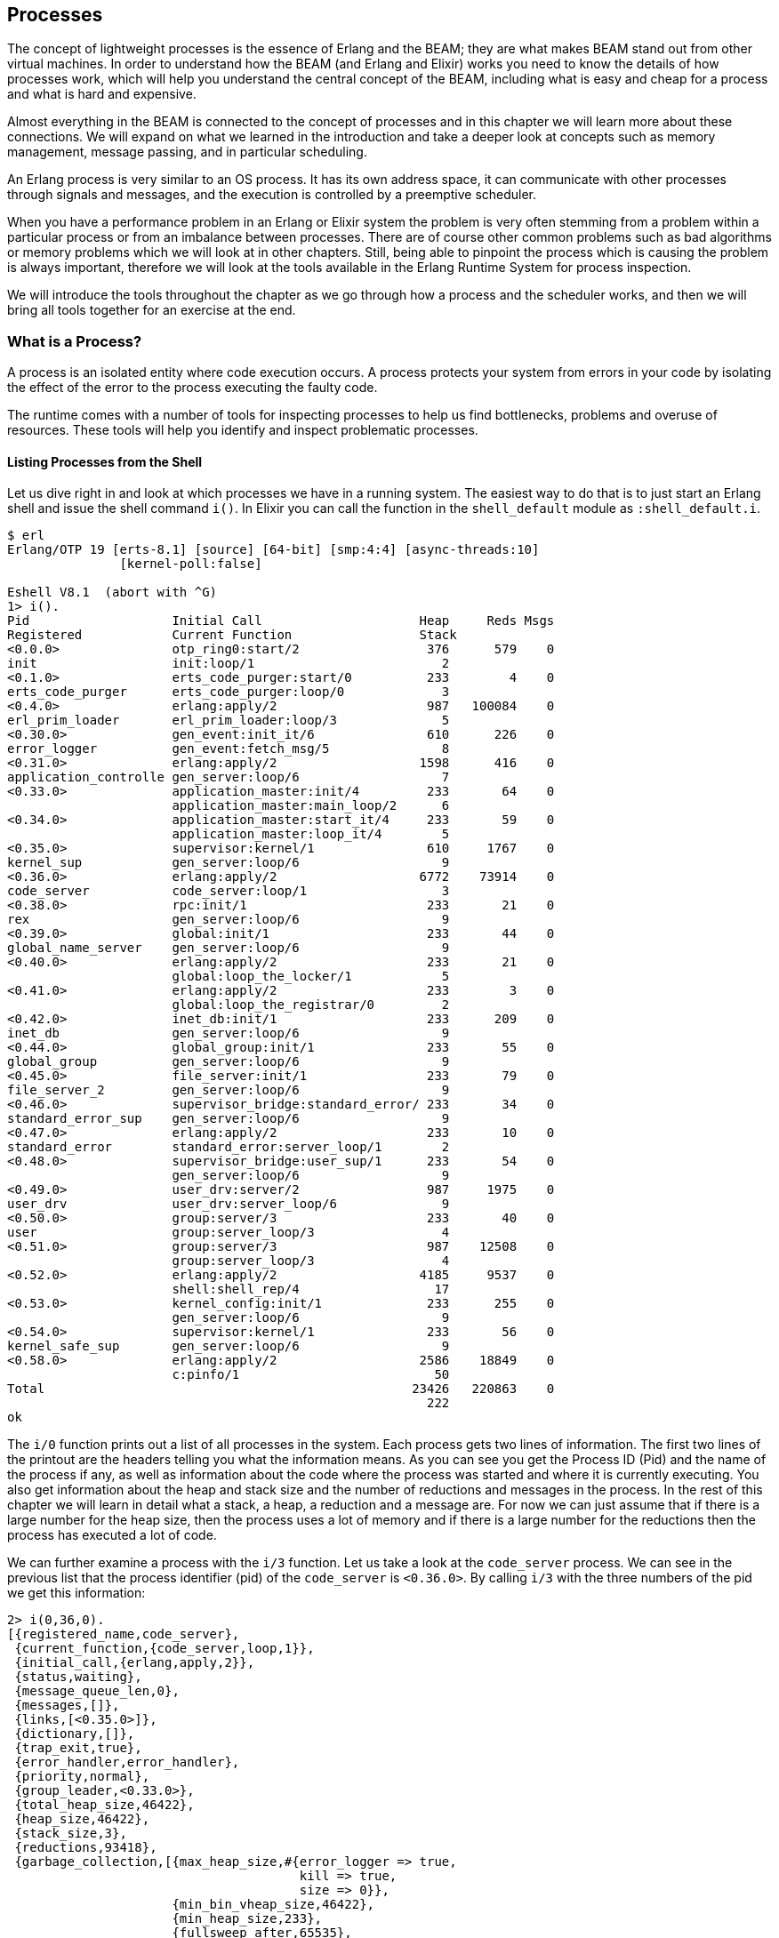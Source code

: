 [[CH-Processes]]
== Processes

The concept of lightweight processes is the essence of Erlang and the
BEAM; they are what makes BEAM stand out from other virtual machines.
In order to understand how the BEAM (and Erlang and Elixir) works you
need to know the details of how processes work, which will help you
understand the central concept of the BEAM, including what is easy and
cheap for a process and what is hard and expensive.

Almost everything in the BEAM is connected to the concept
of processes and in this chapter we will learn more about these
connections. We will expand on what we learned in the introduction and
take a deeper look at concepts such as memory management, message
passing, and in particular scheduling.

An Erlang process is very similar to an OS process. It has its own
address space, it can communicate with other processes through signals
and messages, and the execution is controlled by a preemptive
scheduler.

When you have a performance problem in an Erlang or Elixir system the
problem is very often stemming from a problem within a particular
process or from an imbalance between processes. There are of course
other common problems such as bad algorithms or memory problems which
we will look at in other chapters. Still, being able to pinpoint the
process which is causing the problem is always important, therefore we
will look at the tools available in the Erlang Runtime System for
process inspection.

We will introduce the tools throughout the chapter as we go through
how a process and the scheduler works, and then we will bring all
tools together for an exercise at the end.


=== What is a Process?

A ((process)) is an isolated entity where code execution occurs.
A process protects your system from errors in your code by
isolating the effect of the error to the process executing
the faulty code.

The runtime comes with a number of tools for inspecting processes to
help us find bottlenecks, problems and overuse of resources. These
tools will help you identify and inspect problematic processes.


==== Listing Processes from the Shell

Let us dive right in and look at which processes we have
in a running system. The easiest way to do that is to
just start an Erlang shell and issue the shell command ((`i()`)).
In Elixir you can call the function in the `shell_default` module as
`:shell_default.i`.

[source,bash]
----
$ erl
Erlang/OTP 19 [erts-8.1] [source] [64-bit] [smp:4:4] [async-threads:10]
               [kernel-poll:false]

Eshell V8.1  (abort with ^G)
1> i().
Pid                   Initial Call                     Heap     Reds Msgs
Registered            Current Function                 Stack              
<0.0.0>               otp_ring0:start/2                 376      579    0
init                  init:loop/1                         2              
<0.1.0>               erts_code_purger:start/0          233        4    0
erts_code_purger      erts_code_purger:loop/0             3              
<0.4.0>               erlang:apply/2                    987   100084    0
erl_prim_loader       erl_prim_loader:loop/3              5              
<0.30.0>              gen_event:init_it/6               610      226    0
error_logger          gen_event:fetch_msg/5               8              
<0.31.0>              erlang:apply/2                   1598      416    0
application_controlle gen_server:loop/6                   7              
<0.33.0>              application_master:init/4         233       64    0
                      application_master:main_loop/2      6              
<0.34.0>              application_master:start_it/4     233       59    0
                      application_master:loop_it/4        5              
<0.35.0>              supervisor:kernel/1               610     1767    0
kernel_sup            gen_server:loop/6                   9              
<0.36.0>              erlang:apply/2                   6772    73914    0
code_server           code_server:loop/1                  3              
<0.38.0>              rpc:init/1                        233       21    0
rex                   gen_server:loop/6                   9              
<0.39.0>              global:init/1                     233       44    0
global_name_server    gen_server:loop/6                   9              
<0.40.0>              erlang:apply/2                    233       21    0
                      global:loop_the_locker/1            5              
<0.41.0>              erlang:apply/2                    233        3    0
                      global:loop_the_registrar/0         2              
<0.42.0>              inet_db:init/1                    233      209    0
inet_db               gen_server:loop/6                   9              
<0.44.0>              global_group:init/1               233       55    0
global_group          gen_server:loop/6                   9              
<0.45.0>              file_server:init/1                233       79    0
file_server_2         gen_server:loop/6                   9              
<0.46.0>              supervisor_bridge:standard_error/ 233       34    0
standard_error_sup    gen_server:loop/6                   9              
<0.47.0>              erlang:apply/2                    233       10    0
standard_error        standard_error:server_loop/1        2              
<0.48.0>              supervisor_bridge:user_sup/1      233       54    0
                      gen_server:loop/6                   9              
<0.49.0>              user_drv:server/2                 987     1975    0
user_drv              user_drv:server_loop/6              9              
<0.50.0>              group:server/3                    233       40    0
user                  group:server_loop/3                 4              
<0.51.0>              group:server/3                    987    12508    0
                      group:server_loop/3                 4              
<0.52.0>              erlang:apply/2                   4185     9537    0
                      shell:shell_rep/4                  17              
<0.53.0>              kernel_config:init/1              233      255    0
                      gen_server:loop/6                   9              
<0.54.0>              supervisor:kernel/1               233       56    0
kernel_safe_sup       gen_server:loop/6                   9              
<0.58.0>              erlang:apply/2                   2586    18849    0
                      c:pinfo/1                          50              
Total                                                 23426   220863    0
                                                        222              
ok

----

The `i/0` function prints out a list of all processes in the system.
Each process gets two lines of information. The first two lines
of the printout are the headers telling you what the information
means. As you can see you get the Process ID (Pid) and the name of the
process if any, as well as information about the code where the process
was started and where it is currently executing. You also get information about the
heap and stack size and the number of reductions and messages in
the process. In the rest of this chapter we will learn in detail
what a stack, a heap, a reduction and a message are. For now we
can just assume that if there is a large number for the heap size,
then the process uses a lot of memory and if there is a large number
for the reductions then the process has executed a lot of code.

We can further examine a process with the `i/3` function. Let
us take a look at the `code_server` process. We can see in the
previous list that the process identifier (pid) of the `code_server`
is `<0.36.0>`. By calling `i/3` with the three numbers of
the pid we get this information:

[source,erlang]
----
2> i(0,36,0).
[{registered_name,code_server},
 {current_function,{code_server,loop,1}},
 {initial_call,{erlang,apply,2}},
 {status,waiting},
 {message_queue_len,0},
 {messages,[]},
 {links,[<0.35.0>]},
 {dictionary,[]},
 {trap_exit,true},
 {error_handler,error_handler},
 {priority,normal},
 {group_leader,<0.33.0>},
 {total_heap_size,46422},
 {heap_size,46422},
 {stack_size,3},
 {reductions,93418},
 {garbage_collection,[{max_heap_size,#{error_logger => true,
                                       kill => true,
                                       size => 0}},
                      {min_bin_vheap_size,46422},
                      {min_heap_size,233},
                      {fullsweep_after,65535},
                      {minor_gcs,0}]},
 {suspending,[]}]
3>
----

We got a lot of information from this call and in the rest of this
chapter we will learn in detail what most of these items mean. The
first line tells us that the process has been given a name
`code_server`. Next we can see in which function the process is
currently executing or suspended (`current_function`)
and the name of the function in which the process started executing
(`initial_call`).

We can also see that the process is suspended waiting for messages
(`{status,waiting}`) and that there are no messages in the
mailbox  (`{message_queue_len,0}`, `{messages,[]}`). We will look
closer at how message passing works later in this chapter.

The fields `priority`, `suspending`, `reductions`, `links`,
`trap_exit`, `error_handler`, and `group_leader` control the process
execution, error handling, and IO. We will look into this a bit more
when we introduce the _Observer_.

The last few fields (`dictionary`, `total_heap_size`, `heap_size`,
`stack_size`, and `garbage_collection`) give us information about the
process memory usage. We will look at the process memory areas in
detail in chapter xref:CH-Memory[].

Another, even more intrusive way of getting information
about processes is to use the process information given
by the ((`BREAK` menu)): `Ctrl+c p [enter]`. Note that while
you are in the `BREAK` state the whole node freezes.

==== Programmatic Process Probing

The shell functions just print the information about the
process but you can actually get this information as data,
so you can write your own tools for inspecting processes.
You can get a list of all processes with ((`erlang:processes/0`)),
and information about a specific process with
`erlang:process_info/1`. We can also use the function
`whereis/1` to get a pid from a name:

[source,erlang]
----

1> Ps = erlang:processes().
[<0.0.0>,<0.1.0>,<0.4.0>,<0.30.0>,<0.31.0>,<0.33.0>,
 <0.34.0>,<0.35.0>,<0.36.0>,<0.38.0>,<0.39.0>,<0.40.0>,
 <0.41.0>,<0.42.0>,<0.44.0>,<0.45.0>,<0.46.0>,<0.47.0>,
 <0.48.0>,<0.49.0>,<0.50.0>,<0.51.0>,<0.52.0>,<0.53.0>,
 <0.54.0>,<0.60.0>]
2> CodeServerPid = whereis(code_server).
<0.36.0>
3> erlang:process_info(CodeServerPid).
[{registered_name,code_server},
 {current_function,{code_server,loop,1}},
 {initial_call,{erlang,apply,2}},
 {status,waiting},
 {message_queue_len,0},
 {messages,[]},
 {links,[<0.35.0>]},
 {dictionary,[]},
 {trap_exit,true},
 {error_handler,error_handler},
 {priority,normal},
 {group_leader,<0.33.0>},
 {total_heap_size,24503},
 {heap_size,6772},
 {stack_size,3},
 {reductions,74260},
 {garbage_collection,[{max_heap_size,#{error_logger => true,
                                       kill => true,
                                       size => 0}},
                      {min_bin_vheap_size,46422},
                      {min_heap_size,233},
                      {fullsweep_after,65535},
                      {minor_gcs,33}]},
 {suspending,[]}]
----

By getting process information as data we can write code
to analyze or sort the data as we please. If we grab all
processes in the system (with `erlang:processes/0`) and
then get information about the heap size of each process
(with `erlang:process_info(P, total_heap_size)`) we can
then construct a list with pid and heap size and sort
it on heap size:

[source,erlang]
----
1> lists:reverse(lists:keysort(2,[{P,element(2,
    erlang:process_info(P,total_heap_size))}
    || P <- erlang:processes()])).
[{<0.36.0>,24503},
 {<0.52.0>,21916},
 {<0.4.0>,12556},
 {<0.58.0>,4184},
 {<0.51.0>,4184},
 {<0.31.0>,3196},
 {<0.49.0>,2586},
 {<0.35.0>,1597},
 {<0.30.0>,986},
 {<0.0.0>,752},
 {<0.33.0>,609},
 {<0.54.0>,233},
 {<0.53.0>,233},
 {<0.50.0>,233},
 {<0.48.0>,233},
 {<0.47.0>,233},
 {<0.46.0>,233},
 {<0.45.0>,233},
 {<0.44.0>,233},
 {<0.42.0>,233},
 {<0.41.0>,233},
 {<0.40.0>,233},
 {<0.39.0>,233},
 {<0.38.0>,233},
 {<0.34.0>,233},
 {<0.1.0>,233}]
2>
----

You might notice that many processes have a ((heap size)) of
233 words, that is because it is the default starting heap size
of a process.

See the documentation of the module `erlang` for a full description of
the information available from ((`process_info/2`)):
link:https://erlang.org/doc/apps/erts/erlang.html#process_info/2[]
Notice how the `process_info/1` function only returns a subset of all
the information available for the process and how the `process_info/2`
function can be used to fetch extra information. As an example, to
extract the ((`backtrace`)) for the `code_server` process above, we could
run:

[source,erlang]
----
3> process_info(whereis(code_server), backtrace).
{backtrace,<<"Program counter: 0x00000000161de900 (code_server:loop/1 + 152)\nCP: 0x0000000000000000 (invalid)\narity = 0\n\n0"...>>}
----

See the three dots at the end of the binary above? That means that the
output has been truncated. A useful trick to see the whole value is to
wrap the above function call using the ((`rp/1`)) function:

[source,erlang]
----
4> rp(process_info(whereis(code_server), backtrace)).
----

An alternative is to use the `io:put_chars/1` function, as follows:

[source,erlang]
----
5> {backtrace, Backtrace} = process_info(whereis(code_server), backtrace).
{backtrace,<<"Program counter: 0x00000000161de900 (code_server:loop/1 + 152)\nCP: 0x0000000000000000 (invalid)\narity = 0\n\n0"...>>}
6> io:put_chars(Backtrace).
----

Due to its verbosity, the output for commands `4>` and `6>` has not
been included here, but feel free to try the above commands in your
Erlang shell.

==== Using Observer to Inspect Processes

A third way of examining processes is with the
http://erlang.org/doc/apps/observer/observer_ug.html[_Observer_].
((Observer)) is an extensive graphical interface for inspecting
the Erlang Runtime System. We will use the Observer throughout
this book to examine different aspects of the system.

NOTE: To start Observer, Erlang needs to have been compiled with ((WxWidgets))
support, and the `observer` and `wx` applications must be available on the
node. You probably do not want that on your production system, but Observer
is made with this in mind. You can start Observer from an Erlang that has
been built with support for it, and then go into the "`Nodes`" menu and
select "`Connect node`" and you will be able to Observe the connected node
instead of the local node.

For now, we will just start Observer from the Erlang shell like this:

[source,erlang]
----
7> observer:start().
----

or from the Elixir shell with `:observer.start`. For debugging a live
system, you probably want to launch a temporary Erlang node just for
running Observer, using the ((`-hidden`)) flag to prevent the inspected nodes
from seeing the observer node:

[source,shell]
----
$ erl -hidden -sname observer -run observer
----

When Observer is started it will show you a system overview,
see the following screen shot:

image::../images/observer_system.png[]

We will go over some of this information in detail later in
this and the next chapter. For now we will just use Observer to look
at the running processes. First we take a look at the
`Applications` tab which shows the ((supervision
tree)) of the running system:

image::../images/observer_applications.png[]

Here we get a graphical view of how the processes are linked. This is
a very nice way to get an overview of how a system is structured.
You also get a nice feeling of processes as isolated entities
floating in space connected to each other through links.

To actually get some useful information about the processes
we switch to the `Processes` tab:

image::../images/observer_processes.png[]

In this view we get basically the same information as with
`i/0` in the shell. We see the pid, the registered name,
number of reductions, memory usage and number of messages
and the current function.

We can also look into a process by double clicking on its
row, for example on the code server, to get the kind of
information you can get with `process_info/2`:

image::../images/observer_code_server.png[]

We will not go through what all this information means
right now, but if you keep on reading all will eventually
be revealed.

.Enabling Observer
****
If you are building your application with ((Rebar3))
and you want to include the Observer application
in your build, you may need to add the applications
`observer` and `wx` to the list of applications in
the `relx` section of `rebar.config`.
****

Now that we have a basic understanding of what a process is
and some tools to find and inspect processes in a system, we
are ready to dive deeper to learn how a process is implemented.

=== Processes Are Just Memory

A process is basically four blocks of memory: a _stack_, a _heap_,
a _message area_, and the _Process Control Block_ (_the PCB_).


The ((stack)) is used for keeping track of program execution by storing
return addresses, for passing arguments to functions, and for keeping
local variables. Larger structures, such as lists and tuples are
stored on the ((heap)).

The _((message area))_, also called _the ((mailbox))_, is used
to store messages sent to the process from other processes.
The ((process control block)) is used to keep track of the state
of the process.

See xref:erlang_process_memory_1[] for an illustration of a process as memory.

[[erlang_process_memory_1]]
.Erlang Process Memory : Basic
[ditaa]
----
  +----------------------------+
  |           Process          |
  |                            |
  |  +---------+  +---------+  |
  |  |   PCB   |  |  Stack  |  |
  |  +---------+  +---------+  |
  |                            |
  |  +---------+  +---------+  |
  |  | Mailbox |  |  Heap   |  |
  |  +---------+  +---------+  |
  |                            |
  +----------------------------+

----


This picture of a process is very much simplified, and we will go
through a number of iterations of more refined versions to get to a
more accurate picture.

The stack, the heap, and the mailbox are all dynamically allocated and
can grow and shrink as needed. We will see exactly how this works in
later chapters. The PCB on the other hand is statically allocated and
contains a number of fields that controls the process.

We can inspect some of these memory regions with built-in introspection calls.
For example, `erlang:process_info/2` lets you ask a process for its `stack_size`,
`heap_size`, `total_heap_size`, or a raw `backtrace` binary,
while the `current_stacktrace` item returns the stack as a structured
list of `{M,F,A,Location}` tuples that you can pattern-match or pretty-print yourself.
The shell helper `c:bt(Pid)` is just a convenience wrapper around `erlang:process_display(Pid, backtrace)`.
Combined with `process_info` items such as `memory` or `reductions`,
these queries give a view of a process’s stack, heap, and PCB-like fields.

For a deeper, byte-level view the runtime ships with the **Erlang Toolkit for Pathologist (EPT)**—a collection of GDB macros (`etp-stackdump`, `etp-heapdump`, `etp-process-info`, and friends) that walk live BEAM data structures in a paused VM or core dump. 

See xref:[AP-BuildingERTS] for more information on how to build the a debug version of the
Erlang runtime system with ETP support. 

We can see the context of the stack of a process with `erlang:process_display/2`:

[source,erlang]
----
1> erlang:process_display(self(), backtrace).
Program counter: 0x00007fdf9baa2e78 (erlang:self/0 + 32)

0x00007fdedf247480 Return addr 0x00007fdf9baa2118 (erlang:process_display/2 + 128)
y(0)     []
y(1)     backtrace
y(2)     <0.89.0>

0x00007fdedf2474a0 Return addr 0x00007fdf9bbb7644 (erl_eval:do_apply/7 + 308)
y(0)     none
y(1)     []

0x00007fdedf2474b8 Return addr 0x00007fdf9bf0e430 (shell:exprs/7 + 536)
y(0)     []
y(1)     []
y(2)     []
y(3)     []
y(4)     cmd
y(5)     []
y(6)     {value,#Fun<shell.5.46532814>}
y(7)     {eval,#Fun<shell.23.46532814>}
y(8)     #Ref<0.908573933.3456499713.143140>
y(9)     []

0x00007fdedf247510 Return addr 0x00007fdf9bf0dc60 (shell:eval_exprs/7 + 152)
y(0)     []
y(1)     []
y(2)     []
y(3)     []
y(4)     <0.88.0>
y(5)     Catch 0x00007fdf9bf0dd0e (shell:eval_exprs/7 + 326)

0x00007fdedf247548 Return addr 0x00007fdf9bf0d87c (shell:eval_loop/4 + 564)
y(0)     #Ref<0.908573933.3456499713.143140>
y(1)     #Ref<0.908573933.3456499713.143160>
y(2)     <0.88.0>

0x00007fdedf247568 Return addr 0x00007fdf9ba2d1f8 (<terminate process normally>)
true
----

We will look closer at the values on the stack and the
heap in xref:CH-TypeSystem[].


You can inspect the heap of a process with RTP and a debug version of
the BEAM. 

Assuming you have built a debug version:

[source,bash]
----
$ERL_TOP/bin/cerl -debug -rgdb
GNU gdb (Ubuntu 15.0.50.20240403-0ubuntu1) 15.0.50.20240403-git
...
Reading symbols from beam.debug.smp...
%---------------------------------------------------------------------------
% Use etp-help for a command overview and general help.
%
% To use the Erlang support module, the environment variable ROOTDIR
% must be set to the toplevel installation directory of Erlang/OTP,
% so the etp-commands file becomes:
%     $ROOTDIR/erts/etc/unix/etp-commands
% Also, erl and erlc must be in the path.
%---------------------------------------------------------------------------
etp-set-max-depth 20
etp-set-max-string-length 100
--------------- System Information ---------------
OTP release: 24
ERTS version: 12.3.2.17
Arch: x86_64-pc-linux-gnu
Endianness: Little
Word size: 64-bit
BeamAsm support: yes
--Type <RET> for more, q to quit, c to continue without paging--
SMP support: yes
Thread support: yes
Kernel poll: Supported
Debug compiled: yes
Lock checking: yes
Lock counting: no
System not initialized
--------------------------------------------------
----
Then you can start the BEAM with run.

[source,bash]
----

(gdb) run
Starting program: /home/happi/hh/theBeamBook/otp24/bin/x86_64-pc-linux-gnu/beam.debug.smp -- -root /home/happi/hh/theBeamBook/otp24 -progname /home/happi/hh/theBeamBook/otp24/bin/cerl -debug -- -home /home/happi -- -emu_type debug

This GDB supports auto-downloading debuginfo from the following URLs:
  <https://debuginfod.ubuntu.com>
Enable debuginfod for this session? (y or [n]) y
Debuginfod has been enabled.
To make this setting permanent, add 'set debuginfod enabled on' to .gdbinit.
warning: could not find '.gnu_debugaltlink' file for /lib/x86_64-linux-gnu/libtinfo.so.6
[Thread debugging using libthread_db enabled]
Using host libthread_db library "/lib/x86_64-linux-gnu/libthread_db.so.1".
[New Thread 0x7fffb6baf6c0 (LWP 2185)]
...
[New Thread 0x7fff9f4fa6c0 (LWP 2232)]
Erlang/OTP 24 [erts-12.3.2.17] [source] [64-bit] [smp:16:16] [ds:16:16:10] [async-threads:1] [jit] [type-assertions] [debug-compiled] [lock-checking]

Eshell V12.3.2.17  (abort with ^G)
1>
----

Let us start a process with some dynaic data on the heap:

[source,erlang]
----
-module(mini_proc).
-export([wait/0]).

wait() ->
  X = {timestamp, erlang:timestamp()},
  receive _ -> X end,
  X.
----

Now we can compile and start that process in the shell within the debugger:

[source,erlang]
----
1> c(mini_proc).
{ok,mini_proc}
9> P3 = spawn(mini_proc, wait, []).
<0.101.0>
----

By pressing `Ctrl+c` we get back to the debugger:

----
    Thread 1 "beam.debug.smp" received signal SIGINT, Interrupt.
                                                                [Switching to Thread 0x7ffff79b3c40 (LWP 2170)]
(gdb)
----

I had some problem with the ETP commands unless I was in a scheduler thread, so let's switch to one
and list the processes:

----
(gdb) thread 7
[Switching to thread 7 (Thread 0x7fffb40b96c0 (LWP 2191))]
(gdb) etp-processes
---
  Pix: 0
  Pid: <0.0.0>
  State: prq-prio-normal | usr-prio-normal | act-prio-normal

  Flags: trap-exit
  Registered name: init
  Current function: unknown
  I: #Cp<init:loop/1+0x64>
  Heap size: 987
  Old-heap size: 987
  Mbuf size: 38
  Msgq len: 0 (inner=0, outer=0)
  Msgq Flags: on-heap
  Parent: []
  Pointer: (Process*)0x5555561301c8

...

---
  Pix: 808
  Pid: <0.101.0>
  State: prq-prio-normal | usr-prio-normal | act-prio-normal

  Flags:
  Current function: unknown
  I: #Cp<0x7fffb53711dc>
  Heap size: 233
  Old-heap size: 0
  Mbuf size: 0
  Msgq len: 0 (inner=0, outer=0)
  Msgq Flags: on-heap
  Parent: <0.93.0>
  Pointer: (Process*)0x7fff9ed6e030
---
  Pix: 816
  Pid: <0.102.0>
  State: prq-prio-normal | usr-prio-normal | act-prio-normal

  Flags:
  Current function: unknown
  I: #Cp<io:execute_request/3+0x1a4>
  Heap size: 233
  Old-heap size: 0
  Mbuf size: 0
  Msgq len: 0 (inner=0, outer=0)
  Msgq Flags: on-heap
  Parent: <0.79.0>
  Pointer: (Process*)0x7fff9ed6dce8
---
(gdb) 
----

We see the adress of the '<0.101.0>' process in the `Pointer` field.
We can use the `etp-stackdump` and `etp-heapdump` commands to
inspect the stack and heap of the process. The `etp-stackdump`
command takes a process pointer as an argument. 

----
(gdb) set $p = ((Process *) 0x7fff9ed6e030)
(gdb) etp-stackdump $p
% Stacktrace (3)
I: #Cp<0x7fffb53711dc>.
0: {timestamp,{1747,147859,212377}}.
1: #Cp<0x7fffb4c14a78>.
2: #Cp<0x7fffb4c14a78>.
(gdb) etp-heapdump $p
% heapdump (7):
 0x7fff9eaf8278: | H:   3-tuple | I:      1747 | I:    147859 | I:    212377 | H:   2-tuple |    timestamp | B:0x9eaf827a
(gdb)  
----

As expected the stack and the heap contains a 2-tuple with the 3-tuple timestamp: `{timestamp, {1747,147859,212377}}`.



=== The PCB

The ((Process Control Block)) contains all the fields that control the
behaviour and current state of a process. In this section and the rest
of the chapter we will go through the most important fields. We will
leave out some fields that have to do with execution and tracing from
this chapter, instead we will cover those in xref:CH-BEAM[].

We can see most of the fields in the PCB by just printing the value
of what the process pointer points to:

----
print *((Process *) 0x7fff9ed6e030)
$2 = {common =
      {id = 3470333576787,
       refc = {atmc = {counter = 1}, sint = 1},
       tracer = 59, trace_flags = 167772160,
       timer = {counter = 0},
       u = {alive = {started_interval = 263, reg = 0x0, links = 0x0,
                    lt_monitors = 0x0, monitors = 0x0}, 
                   release = {later = 263, func = 0x0, data = 0x0, next = 0x0}}},
      htop = 0x7fff9eaf82b0,
      stop = 0x7fff9eaf89a8,
      fcalls = 3998,
      freason = 0,
      fvalue = 59,
      heap = 0x7fff9eaf8278,
      hend = 0x7fff9eaf89c0,
      abandoned_heap = 0x0,
      heap_sz = 233,
      min_heap_size = 233,
      min_vheap_size = 46422,
      max_heap_size = 3,
      arity = 0,
      arg_reg = 0x7fff9ed6e0f8,
      max_arg_reg = 6,
      def_arg_reg = {588235, 322955, 59, 14178673876263027908, 14178673876263027908, 4000},
      i = 0x7fffb53711dc <mini_proc:wait/0+140>,
      catches = 0, rcount = 0, schedule_count = 0,
      reds = 6, flags = 0, group_leader = 2267742733347, ftrace = 59, next = 0x555556142888,
      uniq = 0,
      sig_qs = {first = 0x0, last = 0x7fff9ed6e170, save = 0x7fff9ed6e170, cont = 0x0,
                cont_last = 0x7fff9ed6e188,
                nmsigs = {next = 0x0, last = 0x0},
                recv_mrk_blk = 0x0, len = 0, flags = 2},
      bif_timers = 0x0, dictionary = 0x0,
      seq_trace_clock = 0, seq_trace_lastcnt = 0, seq_trace_token = 59,
      u = {real_proc = 0x8f9cb, terminate = 0x8f9cb,
           initial = {module = 588235, function = 322955, arity = 0}},
      current = 0x0, parent = 3195455669715, static_flags = 0,
      high_water = 0x7fff9eaf8278,
      old_hend = 0x0,
      old_htop = 0x0,
      old_heap = 0x0,
      gen_gcs = 0,
      max_gen_gcs = 65535,
      off_heap = {first = 0x0, overhead = 0},
      mbuf = 0x0, live_hf_end = 0xfffffffffffffff8, msg_frag = 0x0, mbuf_sz = 0,
      psd = {counter = 0},
      bin_vheap_sz = 46422, bin_old_vheap_sz = 46422, bin_old_vheap = 0,
      sys_task_qs = 0x0, dirty_sys_tasks = 0x0,
      state = {counter = 42}, dirty_state = {counter = 0},
      sig_inq = {first = 0x0, last = 0x7fff9ed6e2a8, len = 0,        
                 nmsigs = {next = 0x0, last = 0x0}},
      trace_msg_q = 0x0,lock = {flags = {counter = 0},
                                queue = {0x0, 0x0, 0x0, 0x0, 0x0},
                                locked = {{counter = 0}, {counter = 0}, {counter = 0},
                                          {counter = 0}, {counter = 0}}},
      scheduler_data = 0x0, run_queue = {counter = 140736249294720},
      last_htop = 0x7fff9eaf8298, last_mbuf = 0x0, heap_hfrag = 0x0, last_old_htop = 0x0,
      debug_reds_in = 4000
     }
  ----

If you want to dig even deeper than we will go in this chapter you can
look at the C source code. The ((PCB)) is implemented as a C struct called `process` in the file
https://github.com/erlang/otp/blob/OTP-19.3/erts/emulator/beam/erl_process.h[`erl_process.h` OTP19].
or https://github.com/erlang/otp/blob/master/erts/emulator/beam/erl_process.h[`erl_process.h`]
for the latest version.

The field `id` contains the process ID (or PID).
'id = 3470333576787' which is '0b110010100000000000000000000000011001010011' in binary.
The process ID is an Erlang term and hence tagged (See xref:CH-TypeSystem[]). This means
that the 4 least significant bits are a tag (0011). In the
code section there is a module for inspecting Erlang terms
(see xref:listing-show[show.erl]) which we will cover in
the chapter on types. We can use it now to to examine the
type of a tagged word though.

[source,erlang]
----
4> show:tag_to_type(3470333576787).
pid
5>
----

The fields ((`htop`)) and ((`stop`)) are pointers to the top of the ((heap)) and
the ((stack)), that is, they are pointing to the next free slots on the heap
or stack. The fields ((`heap`)) (start) and ((`hend`)) points to the start and
the stop of the whole heap, and ((`heap_sz`)) gives the size of the heap
in words. That is `hend - heap = heap_sz * 8` on a 64 bit machine and
`hend - heap = heap_sz * 4` on a 32 bit machine.

The field ((`min_heap_size`)) is the size, in words, that the heap starts
with and which it will not shrink smaller than, the default value is
233.

We can now refine the picture of the process heap with the
fields from the PCB that controls the shape of the heap,
see xref:erlang_process_heap[]:

[[erlang_process_heap]]
.Erlang Process Heap
[ditaa]
----
  hend ->  +----+    -
           |    |    ^
           |    |    |             -
  htop ->  |    |    | heap_sz*8   ^
           |....|    | hend-heap   | min_heap_size
           |....|    v             v
  heap ->  +----+    -             -
          The Heap

----

But wait, how come we have a heap start and a heap end, but no start
and stop for the stack? That is because the BEAM uses a trick to save
space and pointers by allocating the heap and the stack together. It
is time for our first revision of our process as memory picture. The
heap and the stack are actually just one memory area, as illustrated
in xref:erlang_process_memory_2[]:

[[erlang_process_memory_2]]
.Erlang Process Memory : Heap + Stack
[ditaa, separation=false]
----
  +----------------------------+
  |           Process          |
  |                            |
  |  +---------+  +---------+  |
  |  |   PCB   |  |  Stack  |  |
  |  +---------+  +---------+  |
  |               |  free   |  |
  |  +---------+  +---------+  |
  |  | Mailbox |  |  Heap   |  |
  |  +---------+  +---------+  |
  |                            |
  +----------------------------+

----

The stack grows towards lower memory addresses and the heap towards
higher memory, so we can also refine the picture of the heap
by adding the ((stack top)) pointer to the picture, see
xref:erlang_process_heap_and_stack[]:

[[erlang_process_heap_and_stack]]
.Erlang Process Heap and Stack
[ditaa]
----
  hend ->  +----+    -
           |....|    ^
  stop ->  |    |    |
           |    |    |
           |    |    |             -
  htop ->  |    |    | heap_sz     ^
           |....|    |             | min_heap_size
           |....|    v             v
  heap ->  +----+    -             -
          The Heap

----

If the pointers `htop` and `stop` should meet, the
process has run out of free memory and will have to call the garbage
collector to free up memory.

=== The Garbage Collector (GC)

The heap memory management schema is to use a per process copying
generational ((garbage collector)). When there is no more
space on the heap (or the stack, since they share the allocated memory
block), the garbage collector kicks in to free up memory.

The ((GC)) allocates a new memory area called the _to space_.
Then it goes through the stack to find all live _roots_ and
follows each root and copies the data on the heap to the new
heap. Finally it also copies the stack to the new heap and frees up
the old memory area.

The GC is controlled by these fields in the PCB:

[source,c]
----
    Eterm *high_water;
    Eterm *old_hend;     /* Heap pointers for generational GC. */
    Eterm *old_htop;
    Eterm *old_heap;
    Uint max_heap_size;  /* Maximum size of heap (in words). */
    Uint16 gen_gcs;      /* Number of (minor) generational GCs. */
    Uint16 max_gen_gcs;	 /* Max minor gen GCs before fullsweep. */

----

Since the garbage collector is generational it will use a heuristic to just look at
new data most of the time. That is, in what is called a _((minor
collection))_, the GC
only looks at the top part of the stack and moves new data to the new
heap. Old data, i.e., data allocated below the ((`high_water`)) mark
on the heap (see xref:erlang_process_memory_3[]), is moved to a special
area called the old heap.

Most of the time, then, there is
another heap area for
each process: the ((old heap)), handled by the fields `old_heap`,
`old_htop` and `old_hend` in the PCB. This almost brings us back to
our original picture of a process as four memory areas, as shown in
xref:erlang_process_memory_3[]:

[[erlang_process_memory_3]]
.Erlang Process Memory : GC
[ditaa, separation=false]
----
  +---------+                +-------+
  |  PCB    |                | Stack |  +-------+ <- old_hend
  +---------+                +-------+  +       +
                             | free  |  +-------+ <- old_htop
  +---------+  high_water -> +-------+  |  Old  |
  | Mailbox |                | Heap  |  | Heap  |
  +---------+                +-------+  +-------+ <- old_heap

----

When a process starts there is no old heap, but as soon as young data
has matured to old data and there is a garbage collection, the old
heap is allocated. The old heap is garbage collected when there
is a _((major collection))_, also called a _((full sweep))_.
See xref:CH-Memory[] for more
details of how garbage collection works. In that chapter we will
also look at how to track down and fix memory related problems.

=== Mailboxes and Message Passing

Process communication is done through message passing. A process
send is implemented so that a sending process copies the message
from its own heap to the mailbox of the receiving process.

In the early days of Erlang, concurrency was implemented solely by
Erlang's own scheduler performing the task switching. We will talk more about concurrency
in the section about the scheduler later in this chapter, for
now it is worth noting that in the first version of Erlang there
was no parallelism and there could only be one process
running at the time. In that version the sending process could
write data directly into the heap of the receiving process, without
locking.

==== Sending Messages in Parallel

When multicore systems were introduced and the Erlang implementation
was extended with more than one scheduler running processes in parallel it
was no longer safe to write directly into another process' heap without
taking the _main lock_ of the receiver. At this time the concept of
_m-bufs_ was introduced (also called _((heap fragments))_). An ((`m-buf`)) is
a memory area
outside of a process heap where other processes can
safely write data. If a sending process can not get the lock, it would
write to the `m-buf` instead. When all data of a message has been
copied to the `m-buf`, the message is linked to the process through the
mailbox. The linking (`LINK_MESSAGE` in
link:https://github.com/erlang/otp/blob/master/erts/emulator/beam/erl_message.h[erl_message.h])
appends the message to the receiver's
message queue.

The garbage collector would then copy the messages onto the process'
heap. To reduce the pressure on the GC the mailbox is divided into
two lists, one containing seen messages and one containing new messages.
The GC does not have to look at the new messages since we know they will
survive (they are still in the mailbox) and that way we can avoid some
copying.

=== Lock Free Message Passing

In Erlang 19 a new per process setting was introduced, ((`message_queue_data`)),
which can take the values `on_heap` or `off_heap`. When set to ((`on_heap`))
the sending process will first try to take the _((main lock))_ of the
receiver and if it succeeds the message will be copied directly
onto the receiver's heap. This can only be done if the receiver is
suspended and if no other process has grabbed the lock to send to
the same process. If the sender can not obtain the lock it will
allocate a heap fragment and copy the message there instead.

If the flag is set to ((`off_heap`)) the sender will not try to get the
lock and instead write directly to a heap fragment. This will reduce
lock contention but allocating a heap fragment is more expensive than
writing directly to the already allocated process heap and it can
lead to larger memory usage. There might be a large empty heap allocated
and still new messages are written to new fragments.

With `on_heap` allocation all the messages, both directly allocated on
the heap and messages in heap fragments, will be copied by the GC. If
the message queue is large and many messages are not handled and
therefore still are live, they will be promoted to the old heap and
the size of the process heap will increase, leading to higher
memory usage.

All messages are added to a linked list (the mailbox) when the
message has been copied to the receiving process. If the message
is copied to the heap of the receiving process the message is
linked in to the _internal message queue_ (or ((`seen`)) messages)
and examined by the GC.
In the `off_heap` allocation scheme new messages are placed in
the "`external`" _message in-queue_ and ignored by the GC.

==== Memory Areas for Messages

We can now revise our picture of the process as four memory areas
once more. Now the process is made up of five memory areas (two
mailboxes) and a varying number of heap fragments (`m-bufs`), as
shown in xref:erlang_process_memory_4[]:

[[erlang_process_memory_4]]
.Erlang Process Memory : Messages
[ditaa, separation=false]
----
 +-------+             +-------+
 |  PCB  |             | Stack |
 +-------+             +-------+
                       | free  |
 +-------+  +-------+  +-------+  +-------+
 | M-box |  | M-box |  | Heap  |  |  Old  |
 | intern|  | inq   |  |       |  | Heap  |
 +-------+  +-------+  +-------+  +-------+

 +-------+  +-------+  +-------+  +-------+
 | m−buf |  | m−buf |  | m−buf |  | m−buf |
 +-------+  +-------+  +-------+  +-------+

----

Each mailbox consists of a length and two pointers, stored in the fields
`msg.len`, `msg.first`, `msg.last` for the internal queue and `msg_inq.len`,
`msg_inq.first`, and `msg_inq.last` for the external in queue. There is
also a pointer to the next message to look at (`msg.save`) to implement
selective receive.

==== The Process of Sending a Message to a Process

We will ignore the distribution case for now, that is we will not
consider messages sent between Erlang nodes. Imagine two processes
`P1` and `P2`. Process `P1` wants to send a message (`Msg`) to process
`P2`, as illustrated by xref:erlang_message_passing_1[]:

[[erlang_message_passing_1]]
.Erlang Message Passing Step 1
[ditaa, separation=false]
----
                 P 1
 +---------------------------------+
 | +-------+  +-------+  +-------+ |
 | |  PCB  |  | Stack |  |  Old  | |
 | +-------+  +-------+  | Heap  | |
 |            | free  |  +-------+ |
 |            |       |            |
 | +-------+  +-------+  +-------+ |
 | | M-box |  | Heap  |  | M-box | |
 | | inq   |  | [Msg] |  | intern| |
 | +-------+  +-------+  +-------+ |
 +---------------------------------+

                  |
                  |  P2 ! Msg
                  v

                 P 2
 +---------------------------------+
 | +-------+  +-------+  +-------+ |
 | |  PCB  |  | Stack |  |  Old  | |
 | +-------+  +-------+  | Heap  | |
 |            | free  |  +-------+ |
 |            |       |            |
 | +-------+  +-------+  +-------+ |
 | | M-box |  | Heap  |  | M-box | |
 | | inq   |  |       |  | intern| |
 | +-------+  +-------+  +-------+ |
 +---------------------------------+

----

Process `P1` will then take the following steps:

* Calculate the size of `Msg`.
* Allocate space for the message (on or off `P2` 's heap as described before).
* Copy `Msg` from `P1` 's heap to the allocated space.
* Allocate and fill in an `ErlMessage` struct wrapping up the message.
* Link in the `ErlMessage` either in the `ErlMsgQueue` or in the `ErlMsgInQueue`.

If process `P2` is suspended and no other process is trying to
send a message to `P2` and there is space on the heap and the
allocation strategy is `on_heap` the message will directly end up
on the heap, as in xref:erlang_message_passing_2[]:

[[erlang_message_passing_2]]
.Erlang Message Passing Step 2
[ditaa, separation=false]
----
                 P 1
 +---------------------------------+
 | +-------+  +-------+  +-------+ |
 | |  PCB  |  | Stack |  |  Old  | |
 | +-------+  +-------+  | Heap  | |
 |            | free  |  +-------+ |
 |            |       |            |
 | +-------+  +-------+  +-------+ |
 | | M-box |  | Heap  |  | M-box | |
 | | inq   |  | [Msg] |  | intern| |
 | +-------+  +-------+  +-------+ |
 +---------------------------------+

                  |
                  |  P2 ! Msg
                  v

                 P 2
 +---------------------------------+
 | +-------+  +-------+  +-------+ |
 | |  PCB  |  | Stack |  |  Old  | |
 | +-------+  +-------+  | Heap  | |
 |            | free  |  +-------+ |
 |            |       |            |
 | +-------+  +-------+  +-------+ |
 | | M-box |  | Heap  |  | M-box | |
 | | inq   |  | [Msg] |  | intern| |
 | |       |  |       |  |       | |
 | |       |  |  ^    |  | first | |
 | +-------+  +--|----+  +---|---+ |
 |               |           v     |
 |               |       +-------+ |
 |               |       |next []| |
 |               |       | m  *  | |
 |               |       +----|--+ |
 |               |            |    |
 |               +------------+    |
 +---------------------------------+


----

If `P1` can not get the `main lock` of P2 or there is not enough space
on `P2` 's heap and the allocation strategy is `on_heap` the message
will end up in an `m-buf` but linked from the internal mailbox, as in
xref:erlang_message_passing_3[]:

[[erlang_message_passing_3]]
.Erlang Message Passing Step 3
[ditaa, separation=false]
----
                 P 1
 +---------------------------------+
 | +-------+  +-------+  +-------+ |
 | |  PCB  |  | Stack |  |  Old  | |
 | +-------+  +-------+  | Heap  | |
 |            | free  |  +-------+ |
 |            |       |            |
 | +-------+  +-------+  +-------+ |
 | | M-box |  | Heap  |  | M-box | |
 | | inq   |  | [Msg] |  | intern| |
 | +-------+  +-------+  +-------+ |
 +---------------------------------+

                  |
                  |  P2 ! Msg
                  v

                 P 2
 +---------------------------------+
 | +-------+  +-------+  +-------+ |
 | |  PCB  |  | Stack |  |  Old  | |
 | +-------+  +-------+  | Heap  | |
 |            | free  |  +-------+ |
 |            |       |            |
 | +-------+  +-------+  +-------+ |
 | | M-box |  | Heap  |  | M-box | |
 | | inq   |  |       |  | intern| |
 | |       |  |       |  |       | |
 | |       |  |       |  | first | |
 | +-------+  +-------+  +---|---+ |
 |              m−buf        v     |
 |            +-------+  +-------+ |
 |         +->| [Msg] |  |next []| |
 |         |  |       |  | m  *  | |
 |         |  +-------+  +----|--+ |
 |         |                  |    |
 |         +------------------+    |
 +---------------------------------+


----

After a GC the message will be moved into
the heap.

If the allocation strategy is `off_heap` the message
will end up in an `m-buf` and linked from the external mailbox,
as in xref:erlang_message_passing_4[]:

[[erlang_message_passing_4]]
.Erlang Message Passing Step 4
[ditaa, separation=false]
----
                 P 1
 +---------------------------------+
 | +-------+  +-------+  +-------+ |
 | |  PCB  |  | Stack |  |  Old  | |
 | +-------+  +-------+  | Heap  | |
 |            | free  |  +-------+ |
 |            |       |            |
 | +-------+  +-------+  +-------+ |
 | | M-box |  | Heap  |  | M-box | |
 | | inq   |  | [Msg] |  | intern| |
 | +-------+  +-------+  +-------+ |
 +---------------------------------+

                  |
                  |  P2 ! Msg
                  v

                 P 2
 +---------------------------------+
 | +-------+  +-------+  +-------+ |
 | |  PCB  |  | Stack |  |  Old  | |
 | +-------+  +-------+  | Heap  | |
 |            | free  |  +-------+ |
 |            |       |            |
 | +-------+  +-------+  +-------+ |
 | | M-box |  | Heap  |  | M-box | |
 | | inq   |  |       |  | intern| |
 | |       |  |       |  |       | |
 | | first |  |       |  | first | |
 | +---|---+  +-------+  +-------+ |
 |     v        m−buf              |
 | +--------+  +-----+             |
 | |next [] |  |     |             |
 | |        |  |     |             |
 | | m *------>|[Msg]|             |
 | |        |  |     |             |
 | +--------+  +-----+             |
 +---------------------------------+
----

After a GC the message will still be in the `m-buf`. Not until
the message is received and reachable from some other object on
the heap or from the stack will the message be copied to the process
heap during a GC.

==== Receiving a Message

Erlang supports selective receive, which means that a message that
doesn't match can be left in the mailbox for a later receive. And the
processes can be suspended with messages in the mailbox when no
message matches. The `msg.save` field contains a pointer to a pointer
to the next message to look at.

In later chapters we will cover the details of `m-bufs` and how the
garbage collector handles mailboxes. We will also go through the
details of how receive is implemented in the BEAM
in later chapters.

==== Tuning Message Passing

With the new ((`message_queue_data`)) flag introduced in Erlang 19 you
can trade memory for execution time in a new way. If the receiving
process is overloaded and holding on to the `main lock`, it might be
a good strategy to use the ((`off_heap`)) allocation in order to let the
sending process quickly dump the message in an `m-buf`.

If two processes have a nicely balanced producer consumer behavior
where there is no real contention for the process lock then allocation
directly on the receivers heap will be faster and use less memory.

If the receiver is backed up and is receiving more messages than it
has time to handle, it might actually start using more memory as
messages are copied to the heap, and migrated to the old heap. Since
unseen messages are considered live, the heap will need to grow and use
more memory.

In order to find out which allocation strategy is best for your system
you will need to benchmark and measure the behavior. The first and easiest
test to do is probably to change the default allocation strategy at
the start of the system. The ERTS flag ((`+hmqd`)) sets the default strategy to
either `off_heap` or `on_heap`.
If you start Erlang without this flag the default will be `on_heap`.
By setting up your benchmark so that Erlang is started with
`+hmqd off_heap` you can test whether the system behaves better or
worse if all processes use off heap allocation.
Then you might want to find bottle neck processes and test switching
allocation strategies for those processes only.

=== The Process Dictionary

There is actually one more memory area in a process where
Erlang terms can be stored, the _Process Dictionary_.

The _((Process Dictionary))_ (PD) is a process local key-value store. One
advantage with it is that all keys and values are kept on the heap of the
process, so the terms you store do not need to be copied anywhere as
with message passing or ((ETS tables)).

We can now update our view of a process with yet another
memory area, PD, the process dictionary, as seen in
xref:erlang_process_memory_5[]:

[[erlang_process_memory_5]]
.Erlang Process Memory : Process Dictionary
[ditaa, separation=false]
----
 +-------+             +-------+  +-------+
 |  PCB  |             | Stack |  |  PD   |
 +-------+             +-------+  +-------+
                       | free  |
 +-------+  +-------+  +-------+  +-------+
 | M-box |  | M-box |  | Heap  |  |  Old  |
 | intern|  | inq   |  |       |  | Heap  |
 +-------+  +-------+  +-------+  +-------+

 +-------+  +-------+  +-------+  +-------+
 | m−buf |  | m−buf |  | m−buf |  | m−buf |
 +-------+  +-------+  +-------+  +-------+
----

The process dictionary is a very straighforward ((hash table))
implementation. In fact the PD memory area is just the plain bucket array,
and each slot is either ((`NIL`)) (the empty list) if the bucket is empty,
or otherwise it's a tagged pointer to to data on the heap -- a simple tuple
`{Key, Value}` if there is only one entry in the bucket, or a
`NIL`-terminated list `[{Key1, Value1}, ..., {KeyN, ValueN}]` if the bucket
has N entries. You can find the implementation in the file
link:https://github.com/erlang/otp/blob/OTP-19.3/erts/emulator/beam/erl_process_dict.c[erl_process_dict.c].

This way, there is no additional complexity for managing dynamically
growing and shrinking bucket lists, and no separate memory management for
these data structures apart from the bucket array -- it is all handled by
the normal creation and freeing of tuples and lists on the heap (which is
already as efficient as you'd like). It also means that the garbage
collector can easily traverse the hash table much like any Erlang data. (In
xref:CH-Memory[] we will see the details of how garbage collection works.)

On the downside, the terms in the PD are always live data which needs to be
moved around by the (copying) GC. Hence, storing large amounts of data in
the PD can be a worse choice than using a separate ETS table even if
entries must then be copied in and out -- depending on how much load there
is on the GC after the initial growth phase of the dictionary. If you know
you are going to build up a large PD, it can be a good idea to start the
process off with a large initial heap size, as in `spawn_opt(...,
[{min_heap_size, Size}])`, and then try to do any GC-heavy work in another
process.

Note that, as with any hash table, storing an element in the PD is not
completely free -- it will result in an extra tuple for the key/value entry
and an extra cons cell if the bucket was not empty, which might also cause
garbage collection to be triggered. It could also require resizing of the
bucket array. Updating an existing key in the dictionary causes the whole
list of that bucket to be reallocated to make sure we don't get pointers
from the old heap to the new heap; however, these lists should on average
be very short.

=== Dig In

In this chapter we have looked at how a process is implemented. In
particular we looked at how the memory of a process is organized, how
message passing works and the information in the PCB. We also looked
at a number of tools for inspecting processes introspection, such as
`erlang:process_info/2`, and the ETP debug macros.

Use the functions `erlang:processes/0` and `erlang:process_info/1,2`
to inspect the processes in the system. Here are
some functions to try:

[source,erlang]
----

1> Ps = erlang:processes().
[<0.0.0>,<0.3.0>,<0.6.0>,<0.7.0>,<0.9.0>,<0.10.0>,<0.11.0>,
 <0.12.0>,<0.13.0>,<0.14.0>,<0.15.0>,<0.16.0>,<0.17.0>,
 <0.19.0>,<0.20.0>,<0.21.0>,<0.22.0>,<0.23.0>,<0.24.0>,
 <0.25.0>,<0.26.0>,<0.27.0>,<0.28.0>,<0.29.0>,<0.33.0>]
2> P = self().
<0.33.0>
3> erlang:process_info(P).
[{current_function,{erl_eval,do_apply,6}},
 {initial_call,{erlang,apply,2}},
 {status,running},
 {message_queue_len,0},
 {messages,[]},
 {links,[<0.27.0>]},
 {dictionary,[]},
 {trap_exit,false},
 {error_handler,error_handler},
 {priority,normal},
 {group_leader,<0.26.0>},
 {total_heap_size,17730},
 {heap_size,6772},
 {stack_size,24},
 {reductions,25944},
 {garbage_collection,[{min_bin_vheap_size,46422},
                      {min_heap_size,233},
                      {fullsweep_after,65535},
                      {minor_gcs,1}]},
 {suspending,[]}]
 4>  lists:keysort(2,[{P,element(2,erlang:process_info(P,
     total_heap_size))} || P <- Ps]).
[{<0.10.0>,233},
 {<0.13.0>,233},
 {<0.14.0>,233},
 {<0.15.0>,233},
 {<0.16.0>,233},
 {<0.17.0>,233},
 {<0.19.0>,233},
 {<0.20.0>,233},
 {<0.21.0>,233},
 {<0.22.0>,233},
 {<0.23.0>,233},
 {<0.25.0>,233},
 {<0.28.0>,233},
 {<0.29.0>,233},
 {<0.6.0>,752},
 {<0.9.0>,752},
 {<0.11.0>,1363},
 {<0.7.0>,1597},
 {<0.0.0>,1974},
 {<0.24.0>,2585},
 {<0.26.0>,6771},
 {<0.12.0>,13544},
 {<0.33.0>,13544},
 {<0.3.0>,15143},
 {<0.27.0>,32875}]
9> 

----
